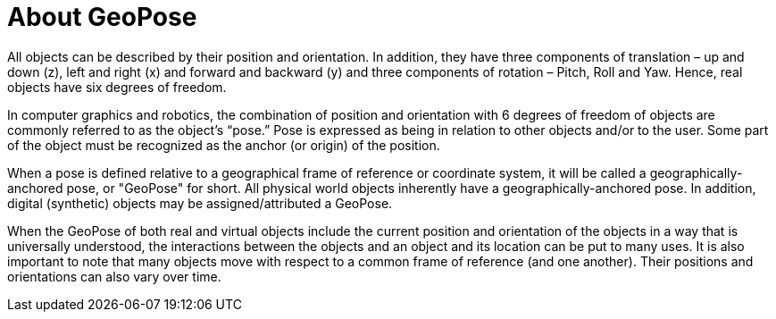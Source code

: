 # About GeoPose

All objects can be described by their position and orientation. In addition, they have three components of translation – up and down (z), left and right (x) and forward and backward (y) and three components of rotation – Pitch, Roll and Yaw. Hence, real objects have six degrees of freedom.

In computer graphics and robotics, the combination of position and orientation with 6 degrees of freedom of objects are commonly referred to as the object’s “pose.” Pose is expressed as being in relation to other objects and/or to the user. Some part of the object must be recognized as the anchor (or origin) of the position. 

When a pose is defined relative to a geographical frame of reference or coordinate system, it will be called a geographically-anchored pose, or "GeoPose" for short. All physical world objects inherently have a geographically-anchored pose. In addition, digital (synthetic) objects may be assigned/attributed a GeoPose.

When the GeoPose of both real and virtual objects include the current position and orientation of the objects in a way that is universally understood, the interactions between the objects and an object and its location can be put to many uses. It is also important to note that many objects move with respect to a common frame of reference (and one another). Their positions and orientations can also vary over time.
